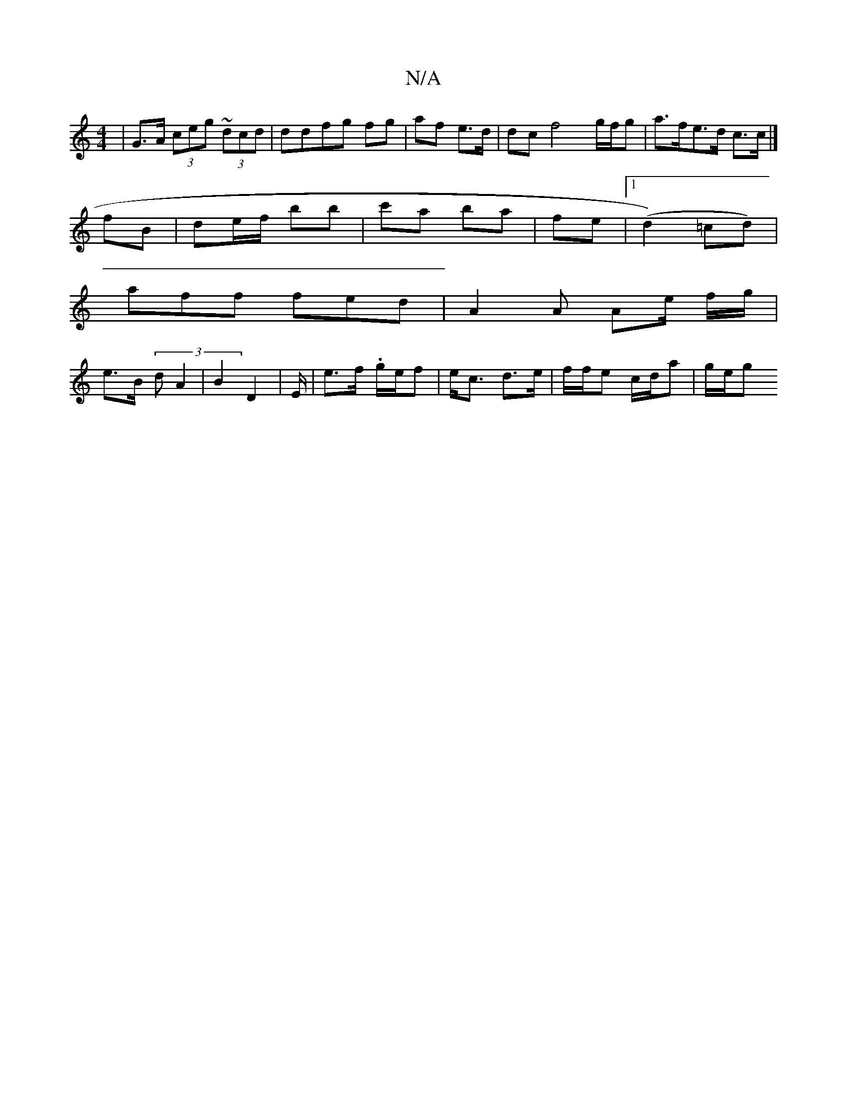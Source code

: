X:1
T:N/A
M:4/4
R:N/A
K:Cmajor
| G>A (3ceg ~(3dcd | ddfg fg|af e>d | dc f4 g/f/g | a>fe>d c>c |] 
fB | de/f/ bb | c'a ba | fe |1 (d2) =cd) |
aff fed | A2A Ae/ f/g/ |
e>B (3dA2 | B2 D2 | E/-|e>f .g/e/f | e<c d>e | f/f/e c/d/a|g/e/g 